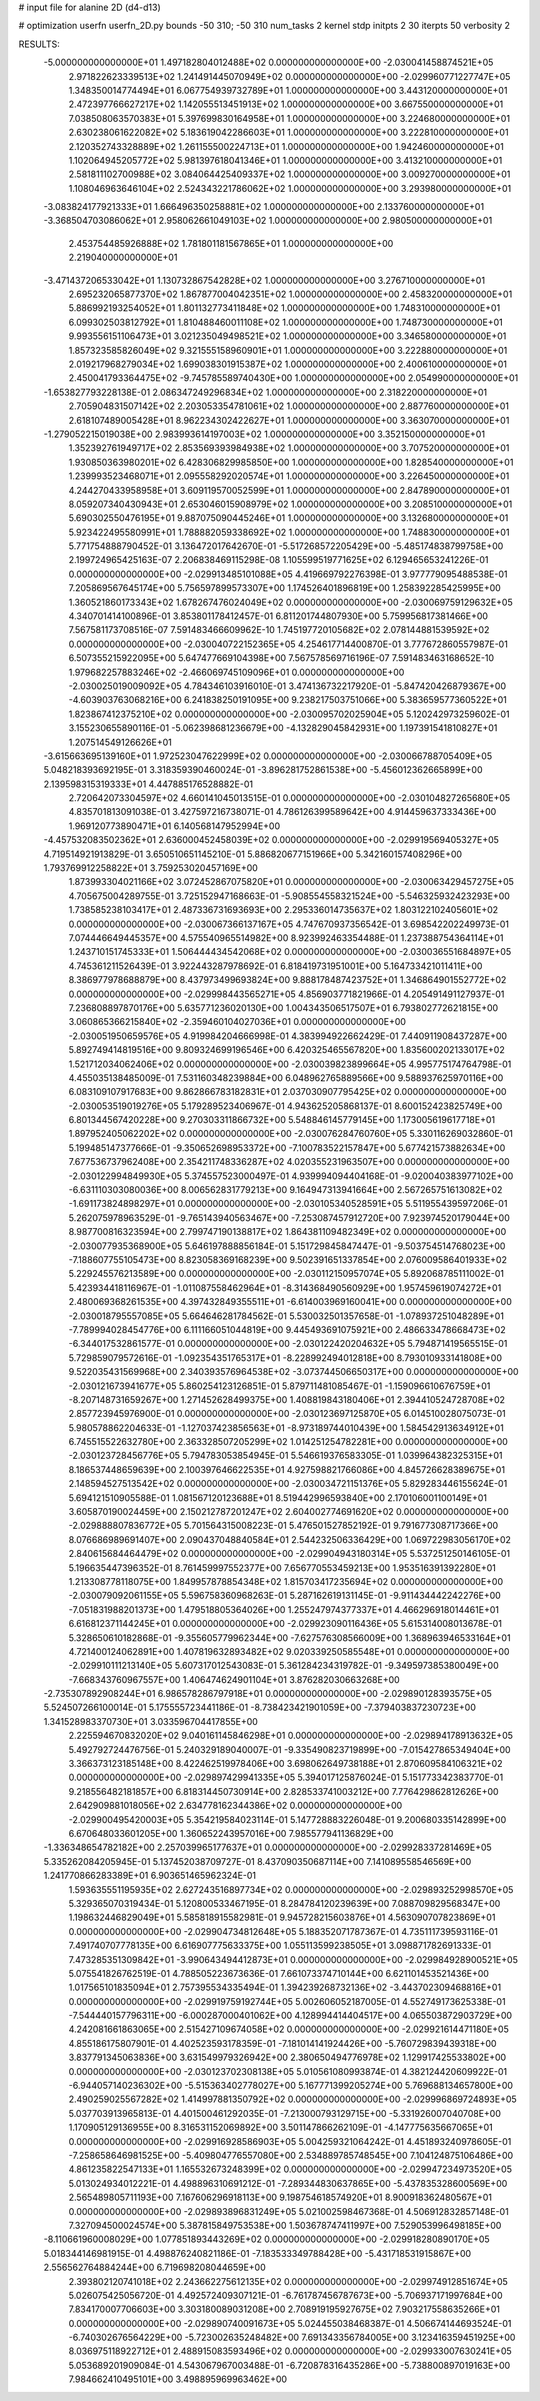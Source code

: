 # input file for alanine 2D (d4-d13)

# optimization
userfn       userfn_2D.py
bounds       -50 310; -50 310
num_tasks    2
kernel       stdp
initpts      2 30
iterpts      50
verbosity    2




RESULTS:
 -5.000000000000000E+01  1.497182804012488E+02  0.000000000000000E+00      -2.030041458874521E+05
  2.971822623339513E+02  1.241491445070949E+02  0.000000000000000E+00      -2.029960771227747E+05
  1.348350014774494E+01  6.067754939732789E+01  1.000000000000000E+00       3.443120000000000E+01
  2.472397766627217E+02  1.142055513451913E+02  1.000000000000000E+00       3.667550000000000E+01
  7.038508063570383E+01  5.397699830164958E+01  1.000000000000000E+00       3.224680000000000E+01
  2.630238061622082E+02  5.183619042286603E+01  1.000000000000000E+00       3.222810000000000E+01
  2.120352743328889E+02  1.261155500224713E+01  1.000000000000000E+00       1.942460000000000E+01
  1.102064945205772E+02  5.981397618041346E+01  1.000000000000000E+00       3.413210000000000E+01
  2.581811102700988E+02  3.084064425409337E+02  1.000000000000000E+00       3.009270000000000E+01
  1.108046963646104E+02  2.524343221786062E+02  1.000000000000000E+00       3.293980000000000E+01
 -3.083824177921333E+01  1.666496350258881E+02  1.000000000000000E+00       2.133760000000000E+01
 -3.368504703086062E+01  2.958062661049103E+02  1.000000000000000E+00       2.980500000000000E+01
  2.453754485926888E+02  1.781801181567865E+01  1.000000000000000E+00       2.219040000000000E+01
 -3.471437206533042E+01  1.130732867542828E+02  1.000000000000000E+00       3.276710000000000E+01
  2.695232065877370E+02  1.867877004042351E+02  1.000000000000000E+00       2.458320000000000E+01
  5.886992193254052E+01  1.801132773411848E+02  1.000000000000000E+00       1.748310000000000E+01
  6.099302503812792E+01  1.810488460011108E+02  1.000000000000000E+00       1.748730000000000E+01
  9.993556151106473E+01  3.021235049498521E+02  1.000000000000000E+00       3.346580000000000E+01
  1.857323585826049E+02  9.321555158960901E+01  1.000000000000000E+00       3.222880000000000E+01
  2.019217968279034E+02  1.699038301915387E+02  1.000000000000000E+00       2.400610000000000E+01
  2.450041793364475E+02 -9.745785589740430E+00  1.000000000000000E+00       2.054990000000000E+01
 -1.653827793228138E-01  2.086347249296834E+02  1.000000000000000E+00       2.318220000000000E+01
  2.705904831507142E+02  2.203053354781061E+02  1.000000000000000E+00       2.887760000000000E+01
  2.618107489005428E+01  8.962234302422627E+01  1.000000000000000E+00       3.363070000000000E+01
 -1.279052215019038E+00  2.983993614197003E+02  1.000000000000000E+00       3.352150000000000E+01
  1.352392761949717E+02  2.853569393984938E+02  1.000000000000000E+00       3.707520000000000E+01
  1.930850363980201E+02  6.428306829985850E+00  1.000000000000000E+00       1.828540000000000E+01
  1.239993523468071E+01  2.095558292020574E+01  1.000000000000000E+00       3.226450000000000E+01
  4.244270433958958E+01  3.609119570052599E+01  1.000000000000000E+00       2.847890000000000E+01
  8.059207340430943E+01  2.653046015908979E+02  1.000000000000000E+00       3.208510000000000E+01
  5.690302550476195E+01  9.887075090445246E+01  1.000000000000000E+00       3.132680000000000E+01
  5.923422495580991E+01  1.788882059338692E+02  1.000000000000000E+00       1.748830000000000E+01       5.771754888790452E-01  3.136472017642670E-01      -5.517268572205429E+00 -5.485174838799758E+00  2.199724965425163E-07  2.206838469115298E-08
  1.105599519771625E+02  6.129465653241226E-01  0.000000000000000E+00      -2.029913485101088E+05       4.419669792276398E-01  3.977779095488538E-01       7.205869567645174E+00  5.756597899573307E+00  1.174526401896819E+00  1.258392285425995E+00
  1.360521860173343E+02  1.678267476024049E+02  0.000000000000000E+00      -2.030069759129632E+05       4.340701414100896E-01  3.853801178412457E-01       6.811201744807930E+00  5.759956817381466E+00  7.567581173708516E-07  7.591483466609962E-10
  1.745197720105682E+02  2.078144881539592E+02  0.000000000000000E+00      -2.030040722152365E+05       4.254617714400870E-01  3.777672860557987E-01       6.507355215922095E+00  5.647477669104398E+00  7.567578569716196E-07  7.591483463168652E-10
  1.979682257883246E+02 -2.466069745109096E+01  0.000000000000000E+00      -2.030025019009092E+05       4.784346103916010E-01  3.474136732217920E-01      -5.847420426879367E+00 -4.603903763068216E+00  6.241838250191095E+00  9.238217503751066E+00
  5.383659577360522E+01  1.823867412375210E+02  0.000000000000000E+00      -2.030095702025904E+05       5.120242973259602E-01  3.155230655890116E-01      -5.062398681236679E+00 -4.132829045842931E+00  1.197391541810827E+01  1.207514549126626E+01
 -3.615663695139160E+01  1.972523047622999E+02  0.000000000000000E+00      -2.030066788705409E+05       5.048218393692195E-01  3.318359390460024E-01      -3.896281752861538E+00 -5.456012362665899E+00  2.139598315319333E+01  4.447885176528882E-01
  2.720642073304597E+02  4.660141045013515E-01  0.000000000000000E+00      -2.030104827265680E+05       4.835701813091038E-01  3.427597216738071E-01       4.786126399589642E+00  4.914459637333436E+00  1.969120773890471E+01  6.140568147952994E+00
 -4.457532083502362E+01  2.636000452458039E+02  0.000000000000000E+00      -2.029919569405327E+05       4.719514921913829E-01  3.650510651145210E-01       5.886820677151966E+00  5.342160157408296E+00  1.793769912258822E+01  3.759253020457169E+00
  1.873993304021166E+02  3.072452867075820E+01  0.000000000000000E+00      -2.030063429457275E+05       4.705675004289755E-01  3.725152947168663E-01      -5.908554558321524E+00 -5.546325932423293E+00  1.738585238103417E+01  2.487336731693693E+00
  2.295336014735637E+02  1.803122102405601E+02  0.000000000000000E+00      -2.030067366137167E+05       4.747670937356542E-01  3.698542202249973E-01       7.074446649445357E+00  4.575540965514982E+00  8.923992463354488E-01  1.237388754364114E+01
  1.243710151745333E+01  1.506444434542068E+02  0.000000000000000E+00      -2.030036551684897E+05       4.745361211526439E-01  3.922443287978692E-01       6.818419731951001E+00  5.164733421011411E+00  8.386977978688879E+00  8.437973499693824E+00
  9.888178487423752E+01  1.346864901552772E+02  0.000000000000000E+00      -2.029998443565271E+05       4.856903771821966E-01  4.205491491127937E-01       7.236808897870176E+00  5.635771236020130E+00  1.004343506517507E+01  6.793802772621815E+00
  3.060865366215840E+02 -2.359460104027036E+01  0.000000000000000E+00      -2.030051950659576E+05       4.919984204666998E-01  4.383994922662429E-01       7.440911908437287E+00  5.892749414819516E+00  9.809324699196546E+00  6.420325465567820E+00
  1.835600202133017E+02  1.521712034062406E+02  0.000000000000000E+00      -2.030039823899664E+05       4.995775174764798E-01  4.455035138485009E-01       7.531160348239884E+00  6.048962765889566E+00  9.588937625970116E+00  6.083109107917683E+00
  9.862866783182831E+01  2.037030907795425E+02  0.000000000000000E+00      -2.030053519019276E+05       5.179289523406967E-01  4.943625205868137E-01       8.600152423825749E+00  6.801344567420228E+00  9.270303311866732E+00  5.548846145779145E+00
  1.173005619617718E+01  1.897952405062202E+02  0.000000000000000E+00      -2.030076284760760E+05       5.330116269032860E-01  5.199485147377666E-01      -9.350652698953372E+00 -7.100783522157847E+00  5.677421573882634E+00  7.677536737962408E+00
  2.354211748336287E+02  4.020355231963507E+00  0.000000000000000E+00      -2.030122994849930E+05       5.374557523000497E-01  4.939994094404168E-01      -9.020040383977102E+00 -6.631110303080036E+00  8.006562831779213E+00  9.164947313941664E+00
  2.567265751613082E+02 -1.691173824898297E+01  0.000000000000000E+00      -2.030105340528591E+05       5.511955439597206E-01  5.262075978963529E-01      -9.765143940563467E+00 -7.253087457912720E+00  7.923974520179044E+00  8.987700816323594E+00
  2.799747190138817E+02  1.864381109482349E+02  0.000000000000000E+00      -2.030077935368900E+05       5.646197888856184E-01  5.151729845847447E-01      -9.503754514768023E+00 -7.188607755105473E+00  8.823058369168239E+00  9.502391651337854E+00
  2.076009586401933E+02  5.229245576213589E+00  0.000000000000000E+00      -2.030112150957074E+05       5.892068785111002E-01  5.423934418116967E-01      -1.011087558462964E+01 -8.314368490560929E+00  1.957459619074272E+01  2.480069368261535E+00
  4.397432849355511E+01 -6.614003969160041E+00  0.000000000000000E+00      -2.030018795557085E+05       5.664646281784562E-01  5.530032501357658E-01      -1.078937251048289E+01 -7.789994028454776E+00  6.111166051044819E+00  9.445493691075921E+00
  2.486633478668473E+02 -6.344017532861577E-01  0.000000000000000E+00      -2.030122420204632E+05       5.794871419565515E-01  5.729859079572616E-01      -1.092354351765317E+01 -8.228992494012818E+00  8.793010933141808E+00  9.522035431569968E+00
  2.340393576964538E+02 -3.073744506650317E+00  0.000000000000000E+00      -2.030121673941677E+05       5.860254123126851E-01  5.879711481085467E-01      -1.159096610676759E+01 -8.207148731659267E+00  1.271452628499375E+00  1.408819843180406E+01
  2.394410524728708E+02  2.857723945976900E-01  0.000000000000000E+00      -2.030123697125870E+05       6.014510028075073E-01  5.980578862204633E-01      -1.127037423856563E+01 -8.973189744010439E+00  1.584542913634912E+01  6.745515522632780E+00
  2.363328507205299E+02  1.014251254782281E+00  0.000000000000000E+00      -2.030123728456776E+05       5.794783053854945E-01  5.546619376583305E-01       1.039964382325315E+01  8.186537448659639E+00  2.100397646622535E+01  4.927598821766086E+00
  4.845726628389675E+01  2.148594527513542E+02  0.000000000000000E+00      -2.030034721151376E+05       5.829283446155624E-01  5.694121510905588E-01       1.081567120123688E+01  8.519442996593840E+00  2.170106001100149E+01  3.605870190024459E+00
  2.150212787201247E+02  2.604002774691620E+02  0.000000000000000E+00      -2.029888807836772E+05       5.701564315008223E-01  5.476501527852192E-01       9.791677308717366E+00  8.076686989691407E+00  2.090437048840584E+01  2.544232506336429E+00
  1.069722983056170E+02  2.840615684464479E+02  0.000000000000000E+00      -2.029904943180314E+05       5.537251250146105E-01  5.196635447396352E-01       8.761459997552377E+00  7.656770553459213E+00  1.953516391392280E+01  1.213308778118075E+00
  1.849957878854348E+02  1.815703417235694E+02  0.000000000000000E+00      -2.030079092061155E+05       5.596758360968263E-01  5.287162619131145E-01      -9.911434442242276E+00 -7.051831988201373E+00  1.479518805364026E+00  1.255247974377337E+01
  4.466296918014461E+01  6.616812371144245E+01  0.000000000000000E+00      -2.029923090116436E+05       5.615314008013678E-01  5.328650610182868E-01      -9.355605779962344E+00 -7.627576308566009E+00  1.368963946533164E+01  4.721400124062891E+00
  1.407819632893482E+02  9.020339250585548E+01  0.000000000000000E+00      -2.029910111213140E+05       5.607317012543083E-01  5.361284234319782E-01      -9.349597385380049E+00 -7.668343760967557E+00  1.406474624901104E+01  3.876282030663268E+00
 -2.735307892908244E+01  6.986578286797918E+01  0.000000000000000E+00      -2.029890128393575E+05       5.524507266100014E-01  5.175555723441186E-01      -8.738423421901059E+00 -7.379403837230723E+00  1.341528983370730E+01  3.033596704417855E+00
  2.225594670832020E+02  9.040161145846298E+01  0.000000000000000E+00      -2.029894178913632E+05       5.492792724476756E-01  5.240329189040007E-01      -9.335490823719899E+00 -7.015427865349404E+00  3.366373123185148E+00  8.422462519978406E+00
  3.698062649738188E+01  2.870609584106321E+02  0.000000000000000E+00      -2.029897429941335E+05       5.394017125876024E-01  5.151773342383770E-01       9.218556482181857E+00  6.818314450730914E+00  2.828533741003212E+00  7.776429862812626E+00
  2.642909881018056E+02  2.634778162344386E+02  0.000000000000000E+00      -2.029900495420003E+05       5.354219584023114E-01  5.147728883226048E-01       9.200680335142899E+00  6.670648033601205E+00  1.360652243957016E+00  7.985577941136829E+00
 -1.336348654782182E+00  2.257039965177637E+01  0.000000000000000E+00      -2.029928337281469E+05       5.335262084205945E-01  5.137452038709727E-01       8.437090350687114E+00  7.141089558546569E+00  1.241770866283389E+01  6.903651465962324E-01
  1.593635551195935E+02  2.627243516897734E+02  0.000000000000000E+00      -2.029893252998570E+05       5.329365070319434E-01  5.120800533467195E-01       8.284784120239639E+00  7.088709829568347E+00  1.198632446829049E+01  5.585818915582981E-01
  9.945728215603876E+01  4.563090707823869E+01  0.000000000000000E+00      -2.029904734812648E+05       5.188352071787367E-01  4.735111739593116E-01       7.491740707778135E+00  6.616907775633375E+00  1.055113599238505E+01  3.098871782691333E-01
  7.473285351309842E+01 -3.990643494412873E+01  0.000000000000000E+00      -2.029984928900521E+05       5.075541826762519E-01  4.788505223673636E-01       7.661073374710144E+00  6.621101453521436E+00  1.017565101835094E+01  2.757395534335494E-01
  1.394239268732136E+02 -3.443702309468816E+01  0.000000000000000E+00      -2.029919759192744E+05       5.002606052187005E-01  4.552749173625338E-01      -7.544440157796311E+00 -6.000287000401062E+00  4.128994414404517E+00  4.065503872903729E+00
  4.242081661863065E+00  2.515427109674058E+02  0.000000000000000E+00      -2.029921614471180E+05       4.855186175807901E-01  4.402523593178359E-01      -7.181014141924426E+00 -5.760729839439318E+00  3.837791345063836E+00  3.631549979326942E+00
  2.380650494776978E+02  1.129917425533802E+00  0.000000000000000E+00      -2.030123702308138E+05       5.010561080993874E-01  4.382124420609922E-01      -6.944057140236302E+00 -5.515363402778027E+00  5.167771399205274E+00  5.769688134657800E+00
  2.490259025567282E+02  1.414997881350792E+02  0.000000000000000E+00      -2.029996869724893E+05       5.037703913965813E-01  4.401500461292035E-01      -7.213000793129715E+00 -5.331926007040708E+00  1.170905129136955E+00  8.316531152069892E+00
  3.501147866262109E-01 -4.147775635667065E+01  0.000000000000000E+00      -2.029916928586903E+05       5.004259321064242E-01  4.451893240978605E-01      -7.258658646981525E+00 -5.409804776557080E+00  2.534889785748545E+00  7.104124875106486E+00
  4.861235822547133E+01  1.165532673248399E+02  0.000000000000000E+00      -2.029947234973520E+05       5.013024934012221E-01  4.498896310691212E-01      -7.289344830637865E+00 -5.437835328600569E+00  2.565489805711193E+00  7.167606296918113E+00
  9.198754618574920E+01  8.900918362480567E+01  0.000000000000000E+00      -2.029893896831249E+05       5.021002598467368E-01  4.506912832857148E-01       7.327094500024574E+00  5.387815849753538E+00  1.503678747411997E+00  7.529053996498185E+00
 -8.110661960008029E+00  1.077851893443269E+02  0.000000000000000E+00      -2.029918280890170E+05       5.018344146981915E-01  4.498876240821186E-01      -7.183533349788428E+00 -5.431718531915867E+00  2.556562764884244E+00  6.719698208044659E+00
  2.393802120741018E+02  2.243662275612135E+02  0.000000000000000E+00      -2.029974912851674E+05       5.026075425056720E-01  4.492572409307121E-01      -6.761787456787673E+00 -5.706937171997684E+00  7.834170007706603E+00  3.303180089031208E+00
  2.708919195927675E+02  7.903217558635266E+01  0.000000000000000E+00      -2.029890740091673E+05       5.024455038468387E-01  4.506674144693524E-01      -6.740302676564229E+00 -5.723002635248482E+00  7.691343356784005E+00  3.123416359451925E+00
  8.036975118922712E+01  2.488915083593496E+02  0.000000000000000E+00      -2.029933007630241E+05       5.053689201909084E-01  4.543067967003488E-01      -6.720878316435286E+00 -5.738800897019163E+00  7.984662410495101E+00  3.498895969963462E+00